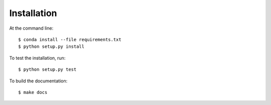 ============
Installation
============

At the command line::

    $ conda install --file requirements.txt
    $ python setup.py install

To test the installation, run::

   $ python setup.py test


To build the documentation::

  $ make docs